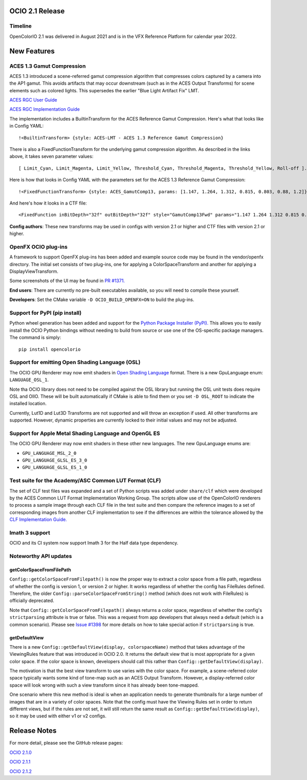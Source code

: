 ..
  SPDX-License-Identifier: CC-BY-4.0
  Copyright Contributors to the OpenColorIO Project.


OCIO 2.1 Release
================

Timeline
********

OpenColorIO 2.1 was delivered in August 2021 and is in the VFX Reference Platform for
calendar year 2022.

New Features
============

ACES 1.3 Gamut Compression
**************************

ACES 1.3 introduced a scene-referred gamut compression algorithm that compresses
colors captured by a camera into the AP1 gamut.  This avoids artifacts that may
occur downstream (such as in the ACES Output Transforms) for scene elements such 
as colored lights.  This supersedes the earlier "Blue Light Artifact Fix" LMT.

`ACES RGC User Guide 
<https://www.dropbox.com/scl/fi/acuu6e626s14zlitpu2w8/ACES-1.3-Reference-Gamut-Compression-User-Guide.paper?dl=0&rlkey=bbbhneq62f6r85cptpcywu08n>`_

`ACES RGC Implementation Guide 
<https://www.dropbox.com/scl/fi/cousf6tispmegu4fpmpr2/ACES-Gamut-Compression-Implementation-Guide.paper?dl=0&rlkey=ul38rayi7imiiy4wjo3cektb2>`_

The implementation includes a BuiltinTransform for the ACES Reference Gamut Compression.
Here's what that looks like in Config YAML:: 

    !<BuiltinTransform> {style: ACES-LMT - ACES 1.3 Reference Gamut Compression}

There is also a FixedFunctionTransform for the underlying gamut compression algorithm.
As described in the links above, it takes seven parameter values:: 

    [ Limit_Cyan, Limit_Magenta, Limit_Yellow, Threshold_Cyan, Threshold_Magenta, Threshold_Yellow, Roll-off ].

Here is how that looks in Config YAML with the parameters set for the ACES 1.3 Reference Gamut
Compression::

    !<FixedFunctionTransform> {style: ACES_GamutComp13, params: [1.147, 1.264, 1.312, 0.815, 0.803, 0.88, 1.2]}

And here's how it looks in a CTF file::

    <FixedFunction inBitDepth="32f" outBitDepth="32f" style="GamutComp13Fwd" params="1.147 1.264 1.312 0.815 0.803 0.88 1.2" />

**Config authors**: These new transforms may be used in configs with version 2.1 or higher 
and CTF files with version 2.1 or higher.


OpenFX OCIO plug-ins
********************

A framework to support OpenFX plug-ins has been added and example source code may be found 
in the vendor/openfx directory.  The initial set consists of two plug-ins, one for applying
a ColorSpaceTransform and another for applying a DisplayViewTransform.

Some screenshots of the UI may be found in `PR #1371. 
<https://github.com/AcademySoftwareFoundation/OpenColorIO/pull/1371>`_

**End users**: There are currently no pre-built executables available, so you will need to
compile these yourself.  

**Developers**: Set the CMake variable ``-D OCIO_BUILD_OPENFX=ON`` to build the plug-ins.


Support for PyPI (pip install)
******************************

Python wheel generation has been added and support for the `Python Package Installer (PyPI). 
<https://pypi.org/project/opencolorio/>`_
This allows you to easily install the OCIO Python bindings without needing to build from
source or use one of the OS-specific package managers.  The command is simply::

    pip install opencolorio


Support for emitting Open Shading Language (OSL)
************************************************

The OCIO GPU Renderer may now emit shaders in `Open Shading Language 
<https://github.com/AcademySoftwareFoundation/OpenShadingLanguage>`_ format.  There is a 
new GpuLanguage enum: ``LANGUAGE_OSL_1``.  

Note tha OCIO library does not need to be compiled against the OSL library but running the 
OSL unit tests does require OSL and OIIO.  These will be built automatically if CMake is 
able to find them or you set ``-D OSL_ROOT`` to indicate the installed location.

Currently, Lut1D and Lut3D Transforms are not supported and will throw an exception if used.
All other transforms are supported.  However, dynamic properties are currently locked to 
their initial values and may not be adjusted.


Support for Apple Metal Shading Language and OpenGL ES
******************************************************

The OCIO GPU Renderer may now emit shaders in these other new languages.  The new 
GpuLanguage enums are: 

* ``GPU_LANGUAGE_MSL_2_0``
* ``GPU_LANGUAGE_GLSL_ES_3_0``
* ``GPU_LANGUAGE_GLSL_ES_1_0``


Test suite for the Academy/ASC Common LUT Format (CLF)
******************************************************

The set of CLF test files was expanded and a set of Python scripts was added under 
``share/clf`` which were developed by the ACES Common LUT Format Implementation Working Group.
The scripts allow use of the OpenColorIO renderers to process a sample image through each
CLF file in the test suite and then compare the reference images to a set of corresponding
images from another CLF implementation to see if the differences are within the tolerance
allowed by the `CLF Implementation Guide. <https://docs.acescentral.com/guides/clf/>`_


Imath 3 support
***************

OCIO and its CI system now support Imath 3 for the Half data type dependency.


Noteworthy API updates
**********************

getColorSpaceFromFilePath
+++++++++++++++++++++++++

``Config::getColorSpaceFromFilepath()`` is now the proper way to extract a color space from
a file path, regardless of whether the config is version 1, or version 2 or higher.  It 
works regardless of whether the config has FileRules defined.  Therefore, the older
``Config::parseColorSpaceFromString()`` method (which does not work with FileRules) is 
officially deprecated.

Note that ``Config::getColorSpaceFromFilepath()`` always returns a color space, regardless
of whether the config's ``strictparsing`` attribute is true or false.   This was a request from 
app developers that always need a default (which is a common scenario).  Please see 
`Issue #1398 <https://github.com/AcademySoftwareFoundation/OpenColorIO/issues/1398>`_ 
for more details on how to take special action if ``strictparsing`` is true.


getDefaultView
++++++++++++++
There is a new ``Config::getDefaultView(display, colorspaceName)`` method that takes
advantage of the ViewingRules feature that was introduced in OCIO 2.0.  It returns the
default view that is most appropriate for a given color space.  If the color space is
known, developers should call this rather than ``Config::getDefaultView(display)``.

The motivation is that the best view transform to use varies with the color space.  For
example, a scene-referred color space typically wants some kind of tone-map such as an
ACES Output Transform.  However, a display-referred color space will look wrong with such
a view transform since it has already been tone-mapped.

One scenario where this new method is ideal is when an application needs to generate 
thumbnails for a large number of images that are in a variety of color spaces.  Note that
the config must have the Viewing Rules set in order to return different views, but if the
rules are not set, it will still return the same result as ``Config::getDefaultView(display)``,
so it may be used with either v1 or v2 configs.


Release Notes
=============

For more detail, please see the GitHub release pages:

`OCIO 2.1.0 <https://github.com/AcademySoftwareFoundation/OpenColorIO/releases/tag/v2.1.0>`_

`OCIO 2.1.1 <https://github.com/AcademySoftwareFoundation/OpenColorIO/releases/tag/v2.1.1>`_

`OCIO 2.1.2 <https://github.com/AcademySoftwareFoundation/OpenColorIO/releases/tag/v2.1.2>`_
